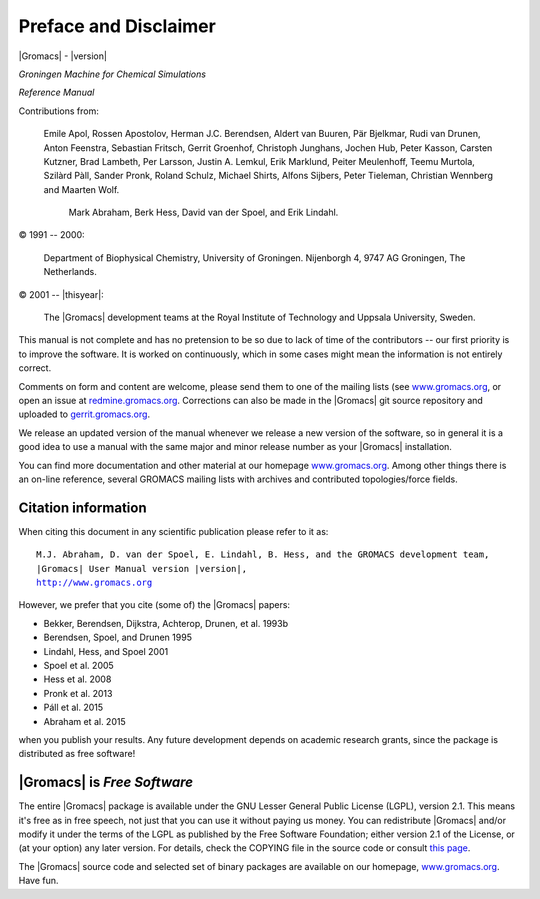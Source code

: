 Preface and Disclaimer
======================

|Gromacs| - |version|

*Groningen Machine for Chemical Simulations*

*Reference Manual*

Contributions from:

    Emile Apol, Rossen Apostolov, Herman J.C. Berendsen,
    Aldert van Buuren, Pär Bjelkmar, Rudi van Drunen,
    Anton Feenstra, Sebastian Fritsch, Gerrit Groenhof,
    Christoph Junghans, Jochen Hub, Peter Kasson,
    Carsten Kutzner, Brad Lambeth, Per Larsson,
    Justin A. Lemkul, Erik Marklund, Peiter Meulenhoff,
    Teemu Murtola, Szilàrd Pàll, Sander Pronk,
    Roland Schulz, Michael Shirts, Alfons Sijbers,
    Peter Tieleman, Christian Wennberg and Maarten Wolf.


     Mark Abraham, Berk Hess, David van der Spoel, and Erik Lindahl.



© 1991 -- 2000:

    Department of Biophysical Chemistry, University of Groningen.
    Nijenborgh 4, 9747 AG Groningen, The Netherlands.

© 2001 -- |thisyear|:

    The |Gromacs| development teams at the Royal Institute of Technology and
    Uppsala University, Sweden.


This manual is not complete and has no pretension to be so due
to lack of time of the contributors -- our first priority is to improve
the software. It is worked on continuously,
which in some cases might mean the information is not entirely correct.

Comments on form and content are welcome, please send them to one of
the mailing lists (see `www.gromacs.org <http://www.gromacs.org>`__, or open an issue
at `redmine.gromacs.org <http://redmine.gromacs.org>`__. Corrections can also be made in the |Gromacs| git
source repository and uploaded to `gerrit.gromacs.org <http://gerrit.gromacs.org>`__.

We release an updated version of the manual whenever
we release a new version of the software, so in general 
it is a good idea to use a manual with the same major and
minor release number as your |Gromacs| installation. 

You can find more documentation and other material at our homepage
`www.gromacs.org <http://www.gromacs.org>`__. Among other things there
is an on-line reference, several GROMACS mailing lists with archives and
contributed topologies/force fields.

Citation information
--------------------

.. TODO needs link to ref list

When citing this document in any scientific publication
please refer to it as:

.. parsed-literal::

    M.J. Abraham, D. van der Spoel, E. Lindahl, B. Hess, and the GROMACS development team,
    |Gromacs| User Manual version |version|,
    `http://www.gromacs.org <http://www.gromacs.org>`__ 

However, we prefer that you cite (some of) the |Gromacs|
papers:

* Bekker, Berendsen, Dijkstra, Achterop, Drunen, et al. 1993b
* Berendsen, Spoel, and Drunen 1995
* Lindahl, Hess, and Spoel 2001
* Spoel et al. 2005
* Hess et al. 2008
* Pronk et al. 2013
* Páll et al. 2015
* Abraham et al. 2015

when you publish your results. Any future development depends on academic research
grants, since the package is distributed as free software!

|Gromacs| is *Free Software*
----------------------------

The entire |Gromacs| package is available under the GNU Lesser
General Public License (LGPL), version 2.1. This means it's free as in free
speech, not just that you can use it without paying us money.
You can redistribute |Gromacs| and/or modify it under the terms of the LGPL
as published by the Free Software Foundation;
either version 2.1 of the License, or (at your option) any later version.
For details, check the COPYING file in the source code or consult
`this page <http://www.gnu.org/licenses/old-licenses/lgpl-2.1.html>`__.

The |Gromacs| source code and selected set of binary packages are
available on our homepage, `www.gromacs.org <http://www.gromacs.org>`__. Have fun.


